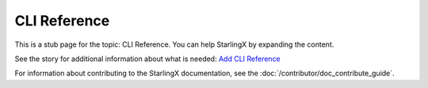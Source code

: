 =============
CLI Reference
=============

This is a stub page for the topic: CLI Reference. You can help StarlingX by
expanding the content.

See the story for additional information about what is needed:
`Add CLI Reference <https://storyboard.openstack.org/#!/story/2006888>`_

For information about contributing to the StarlingX documentation, see the
:doc:`/contributor/doc_contribute_guide`.